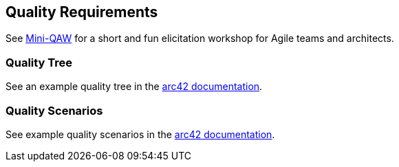 ifndef::imagesdir[:imagesdir: ../images]

[[section-quality-scenarios]]
== Quality Requirements

See https://re-magazine.ireb.org/articles/discover-quality-requirements-with-the-mini-qaw[Mini-QAW] for a short and fun elicitation workshop for Agile teams and architects.



=== Quality Tree

See an example quality tree in the https://docs.arc42.org/examples/quality-tpu-1/#101-quality-tree[arc42 documentation].

=== Quality Scenarios

See example quality scenarios in the
https://docs.arc42.org/examples/quality-tpu-1/#102-quality-scenarios[arc42 documentation].
